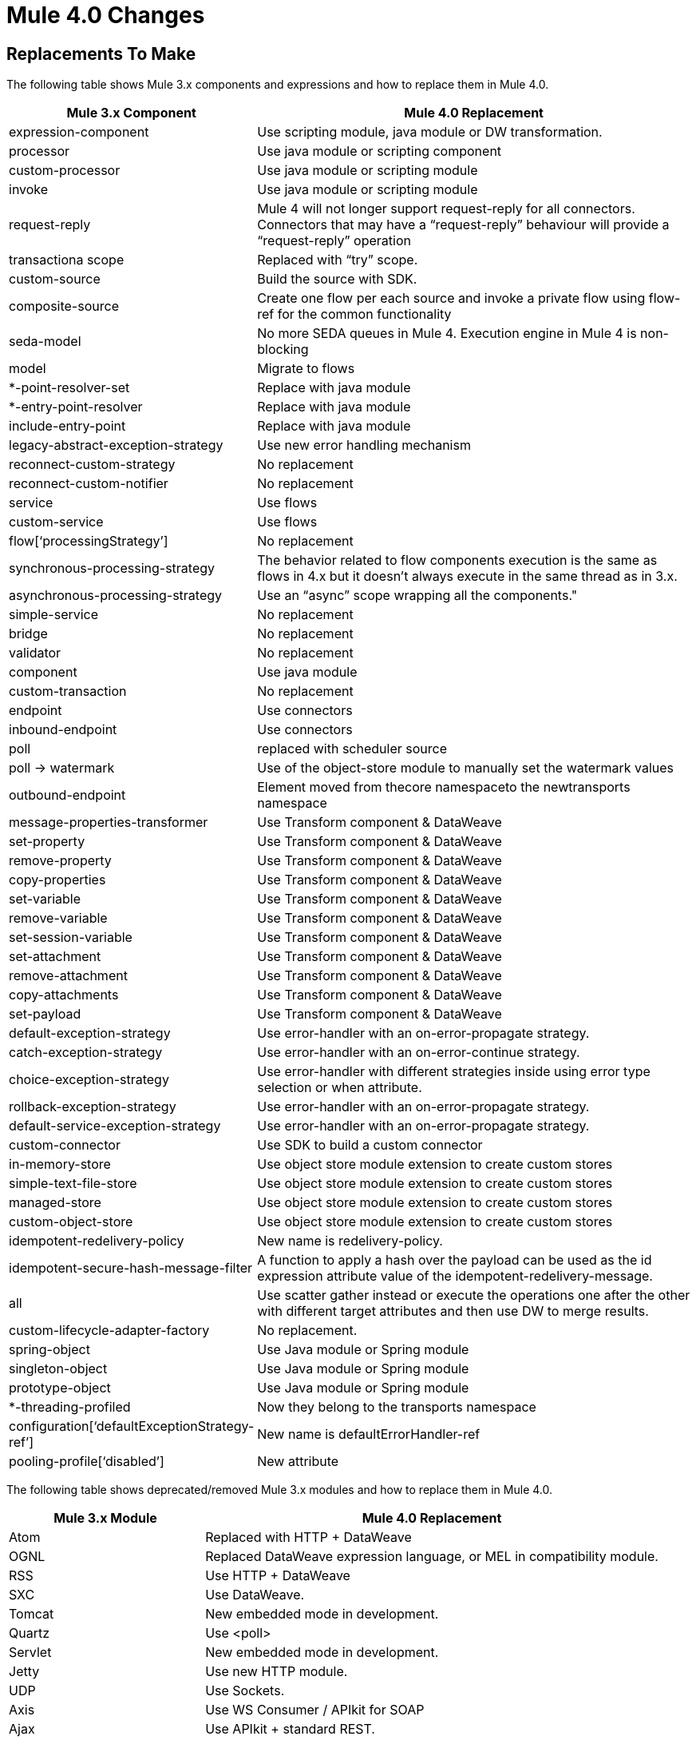 = Mule 4.0 Changes
:keywords: studio, server, components, connectors, elements, palette, global elements, configuration elements

== Replacements To Make

The following table shows Mule 3.x components and expressions and how to replace them in Mule 4.0.

[%header,cols="30,70"]
|===
Mule 3.x Component| Mule 4.0 Replacement|
expression-component|Use scripting module, java module or DW transformation.|
processor|Use java module or scripting component|
custom-processor|Use java module or scripting module|
invoke|Use java module or scripting module|
request-reply|Mule 4 will not longer support request-reply for all connectors. Connectors that may have a “request-reply” behaviour will provide a “request-reply” operation|
transactiona scope|Replaced with “try” scope.|
custom-source|Build the source with SDK.|
composite-source|Create one flow per each source and invoke a private flow using flow-ref for the common functionality|
seda-model|No more SEDA queues in Mule 4. Execution engine in Mule 4 is non-blocking|
model|Migrate to flows|
*-point-resolver-set|Replace with java module|
*-entry-point-resolver|Replace with java module|
include-entry-point|Replace with java module|
legacy-abstract-exception-strategy|Use new error handling mechanism|
reconnect-custom-strategy|No replacement|
reconnect-custom-notifier|No replacement|
service|Use flows|
custom-service|Use flows|
flow[‘processingStrategy’]|No replacement|
synchronous-processing-strategy|The behavior related to flow components execution is the same as flows in 4.x but it doesn't always execute in the same thread as in 3.x.|
asynchronous-processing-strategy| Use an “async” scope wrapping all the components."|
simple-service|No replacement|
bridge|No replacement|
validator|No replacement|
component|Use java module|
custom-transaction|No replacement|
endpoint|Use connectors|
inbound-endpoint|Use connectors|
poll|replaced with scheduler source|
poll -> watermark|Use of the object-store module to manually set the watermark values|
outbound-endpoint|Element moved from thecore namespaceto the newtransports namespace|
message-properties-transformer|Use Transform component & DataWeave|
set-property|Use Transform component & DataWeave|
remove-property|Use Transform component & DataWeave|
copy-properties|Use Transform component & DataWeave|
set-variable|Use Transform component & DataWeave|
remove-variable|Use Transform component & DataWeave|
set-session-variable|Use Transform component & DataWeave|
set-attachment|Use Transform component & DataWeave|
remove-attachment|Use Transform component & DataWeave|
copy-attachments|Use Transform component & DataWeave|
set-payload|Use Transform component & DataWeave|
default-exception-strategy|Use error-handler with an on-error-propagate strategy.|
catch-exception-strategy|Use error-handler with an on-error-continue strategy.|
choice-exception-strategy|Use error-handler with different strategies inside using error type selection or when attribute.|
rollback-exception-strategy|Use error-handler with an on-error-propagate strategy.|
default-service-exception-strategy|Use error-handler with an on-error-propagate strategy.|
custom-connector|Use SDK to build a custom connector|
in-memory-store|Use object store module extension to create custom stores|
simple-text-file-store|Use object store module extension to create custom stores|
managed-store|Use object store module extension to create custom stores|
custom-object-store|Use object store module extension to create custom stores|
idempotent-redelivery-policy|New name is redelivery-policy.|
idempotent-secure-hash-message-filter|A function to apply a hash over the payload can be used as the id expression attribute value of the idempotent-redelivery-message.|
all|Use scatter gather instead or execute the operations one after the other with different target attributes and then use DW to merge results.|
custom-lifecycle-adapter-factory|No replacement.|
spring-object|Use Java module or Spring module|
singleton-object|Use Java module or Spring module|
prototype-object|Use Java module or Spring module|
*-threading-profiled|Now they belong to the transports namespace|
configuration[‘defaultExceptionStrategy-ref’]|New name is defaultErrorHandler-ref|
pooling-profile[‘disabled’]|New attribute|
|===

The following table shows deprecated/removed Mule 3.x modules and how to replace them in Mule 4.0.

[%header,cols="30,70"]
|===
Mule 3.x Module| Mule 4.0 Replacement
|Atom	| Replaced with HTTP + DataWeave
|OGNL	| Replaced DataWeave expression language, or MEL in compatibility module.
|RSS	| Use HTTP + DataWeave
|SXC	| Use DataWeave.
|Tomcat 	| New embedded mode in development.
|Quartz	| Use <poll>
|Servlet	| New embedded mode in development.
|Jetty	| Use new HTTP module.
|UDP	| Use Sockets.
|Axis	| Use WS Consumer / APIkit for SOAP
|Ajax	| Use APIkit + standard REST.
|===

== Components In Development

The following components aren't supported in the Mule 4.0-beta release and don't have a replacement, but are in development:

* *-message-info-mapping
* parse-template
* response
* username-password-filter
* idempotent-message-filter
* interceptor-stack
* *-interceptor
* *-transformer
* websphere-transaction-manager
* weblogic-transaction-manager
* jrun-transaction-mamanger
* resin-transaction-mamanger
* jndi-transaction-manager
* reconnect-notifier
* custom-transaction-manager
* *-filter

== Unsupported Components in Mule 4.0

The following components and expressions are intentionally not supported in Mule 4.0-beta:

* combine-collections-transformer
* scatter-gather[‘threading-profile’]
* async[‘processingStrategy’]
* queue-store
* custom-queue-store
* default-in-memory-queue-store
* default-persistent-queue-store
* simple-in-memory-queue-store
* file-queue-store
* queue-profile
* custom-agent
* mule[‘version’]
* exception-strategy
* custom-exception-strategy
* -s-object-store
* custom-aggregator
* custom-splitter
* custom-router
* recipient-list
* dynamic-round-robin
* dynamic-all
* dynamic first-successful
* custom-router-resolver
* *-router
* *-all-strategy
* configuration[‘useExtendedTransformations’]
* configuration[‘flowEndingWithOneWayEndpointReturnsNull’]
* configuration[enricherPropagatesSessionVariableChanges]
* until-successful

The following modules are intentionally not supported in Mule 4.0-beta:

* BPM
* Drools
* Guice
* JBoss Transactions
* jBPM
* Patterns
* XMPP
* EJB
* RMI
* Stdio
* MSMQ

== Connectors in Development

The following connectors aren't available in Mule runtime 4.0-beta, but are in development:

* Oracle EBS 12.1
* Oracle EBS 12.2
* Oracle PeopleSoft
* Oracle Siebel
* Amazon Simple Queue Service (SQS)
* Amazon Simple Storage Service (S3)
* Microsoft Sharepoint 2013
* Amazon Simple Notification Service (SNS)
* Amazon EC2
* Amazon RDS
* BMC Remedy
* Box
* Cassandra DB
* Hadoop (HDFS)
* LDAP
* Microsoft Sharepoint Online
* Redis
* SFDC Analytics
* SFDC Marketing
* Microsoft Dynamics 365 (CRM)
* MongoDB
* NetSuite OpenAir
* Microsoft Dynamics 365 for Operations (AX)
* Noe4j
* SFDC Composite


== See Also

* link:/mule-user-guide/v/4.0/about-event-source[About the Event Source]
* link:/mule-user-guide/v/4.0/about-event-processors[About Event Processors]
